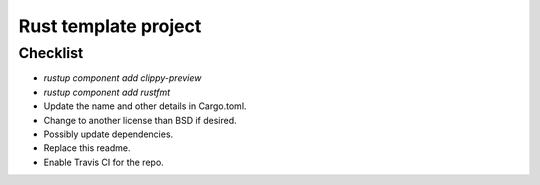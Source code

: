 Rust template project
===============================




Checklist
-------------------------------

* `rustup component add clippy-preview`
* `rustup component add rustfmt`
* Update the name and other details in Cargo.toml.
* Change to another license than BSD if desired.
* Possibly update dependencies.
* Replace this readme.
* Enable Travis CI for the repo.

